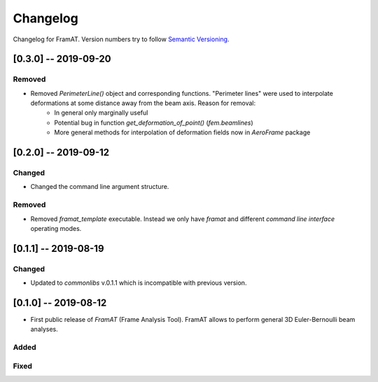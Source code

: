 Changelog
=========

Changelog for FramAT. Version numbers try to follow `Semantic
Versioning <https://semver.org/spec/v2.0.0.html>`__.

[0.3.0] -- 2019-09-20
---------------------

Removed
~~~~~~~

* Removed `PerimeterLine()` object and corresponding functions. "Perimeter lines" were used to interpolate deformations at some distance away from the beam axis. Reason for removal:
    * In general only marginally useful
    * Potential bug in function `get_deformation_of_point()` (`fem.beamlines`)
    * More general methods for interpolation of deformation fields now in `AeroFrame` package

[0.2.0] -- 2019-09-12
---------------------

Changed
~~~~~~~

* Changed the command line argument structure.

Removed
~~~~~~~

* Removed `framat_template` executable. Instead we only have `framat` and different *command line interface* operating modes.

[0.1.1] -- 2019-08-19
---------------------

Changed
~~~~~~~

* Updated to `commonlibs` v.0.1.1 which is incompatible with previous version.

[0.1.0] -- 2019-08-12
---------------------

* First public release of `FramAT` (Frame Analysis Tool). FramAT allows to perform general 3D Euler-Bernoulli beam analyses.

Added
~~~~~

Fixed
~~~~~
